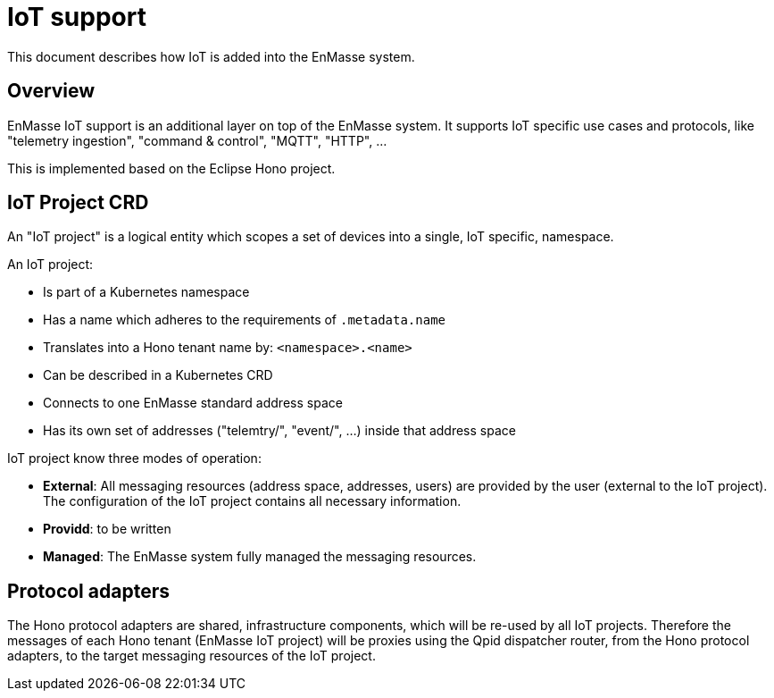 
= IoT support

This document describes how IoT is added into the EnMasse system.

== Overview

EnMasse IoT support is an additional layer on top of the EnMasse system. It supports IoT
specific use cases and protocols, like "telemetry ingestion", "command & control", "MQTT", "HTTP", ...

This is implemented based on the Eclipse Hono project.

== IoT Project CRD

An "IoT project" is a logical entity which scopes a set of devices into a single, IoT specific, namespace.

An IoT project:

* Is part of a Kubernetes namespace
* Has a name which adheres to the requirements of `.metadata.name`
* Translates into a Hono tenant name by: `<namespace>.<name>`
* Can be described in a Kubernetes CRD
* Connects to one EnMasse standard address space
* Has its own set of addresses ("telemtry/", "event/", ...) inside that address space

IoT project know three modes of operation:

* **External**: All messaging resources (address space, addresses, users) are provided by the user (external
                to the IoT project). The configuration of the IoT project contains all necessary information.
* **Providd**:  to be written
* **Managed**:  The EnMasse system fully managed the messaging resources.

== Protocol adapters

The Hono protocol adapters are shared, infrastructure components, which will be re-used by all IoT projects.
Therefore the messages of each Hono tenant (EnMasse IoT project) will be proxies using the Qpid dispatcher router,
from the Hono protocol adapters, to the target messaging resources of the IoT project.

